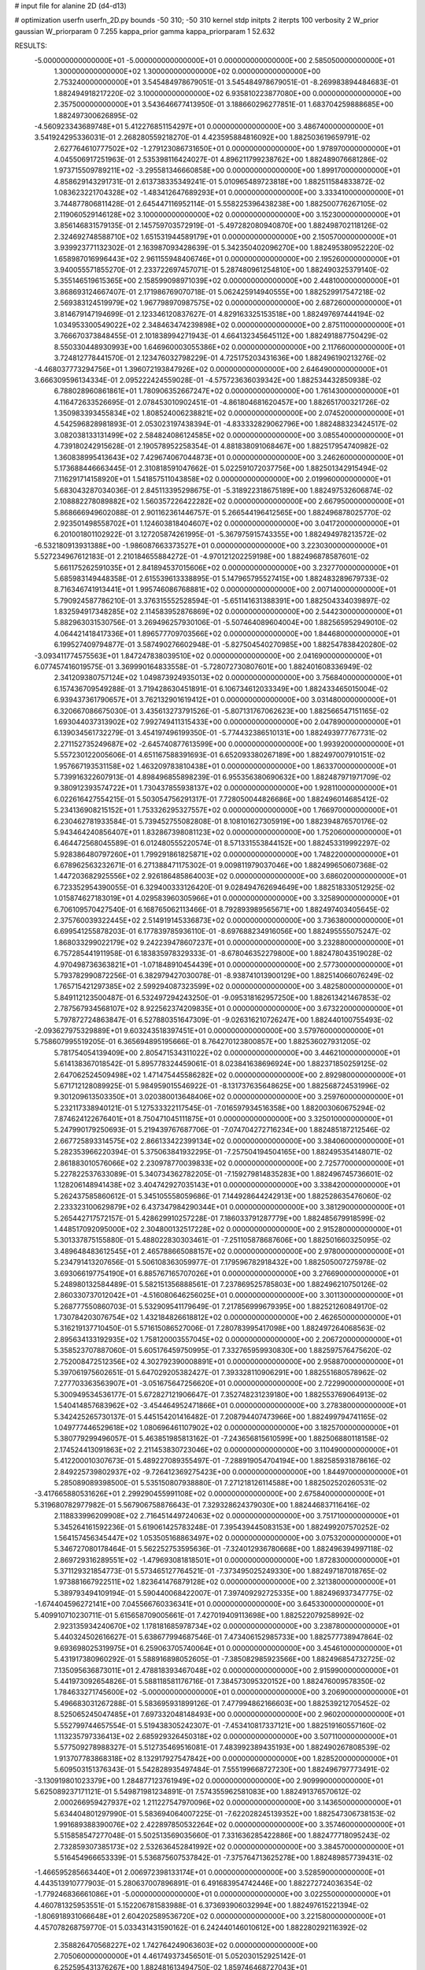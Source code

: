 # input file for alanine 2D (d4-d13)

# optimization
userfn       userfn_2D.py
bounds       -50 310; -50 310
kernel       stdp
initpts      2
iterpts      100
verbosity    2
W_prior      gaussian
W_priorparam 0 7.255
kappa_prior  gamma
kappa_priorparam 1 52.632

RESULTS:
 -5.000000000000000E+01 -5.000000000000000E+01  0.000000000000000E+00       2.585050000000000E+01
  1.300000000000000E+02  1.300000000000000E+02  0.000000000000000E+00       2.753240000000000E+01       3.545484978679051E-01  3.545484978679051E-01      -8.269983894484683E-01  1.882494918217220E-02
  3.100000000000000E+02  6.935810223877080E+00  0.000000000000000E+00       2.357500000000000E+01       3.543646677413950E-01  3.188660296277851E-01       1.683704259888685E+00  1.882497300626895E-02
 -4.560923343689748E+01  5.412276851154297E+01  0.000000000000000E+00       3.486740000000000E+01       3.541924295336031E-01  2.268280559218270E-01       4.423595884816092E+00  1.882503619659791E-02
  2.627764610777502E+02 -1.279123086731650E+01  0.000000000000000E+00       1.978970000000000E+01       4.045506917251963E-01  2.535398116424027E-01       4.896211799238762E+00  1.882489076681286E-02
  1.973715509789211E+02 -3.295581346660858E+00  0.000000000000000E+00       1.899170000000000E+01       4.858629143291731E-01  2.613738335349241E-01       5.010965489723818E+00  1.882511584833872E-02
  1.083623221704328E+02 -1.483412647689293E+01  0.000000000000000E+00       3.333410000000000E+01       3.744877806811428E-01  2.645447116952114E-01       5.558225396438238E+00  1.882500776267105E-02
  2.119060529146128E+02  3.100000000000000E+02  0.000000000000000E+00       3.152300000000000E+01       3.856146831579135E-01  2.145759703572919E-01      -5.497282080940870E+00  1.882498702118126E-02
  2.324692748588710E+02  1.651531944589179E+01  0.000000000000000E+00       2.150570000000000E+01       3.939923771132302E-01  2.163987093428639E-01       5.342350402096270E+00  1.882495380952220E-02
  1.658987016996443E+02  2.961155948406746E+01  0.000000000000000E+00       2.195260000000000E+01       3.940055571855270E-01  2.233722697457071E-01       5.287480961254810E+00  1.882490325379140E-02
  5.355146519615365E+00  2.158599098971039E+02  0.000000000000000E+00       2.448100000000000E+01       3.868693124667407E-01  2.171986769070718E-01       5.062425914940555E+00  1.882529917547218E-02
  2.569383124519979E+02  1.967798970987575E+02  0.000000000000000E+00       2.687260000000000E+01       3.814679147194699E-01  2.123346120837627E-01       4.829163325153518E+00  1.882497697444194E-02
  1.034953300549022E+02  2.348463474239898E+02  0.000000000000000E+00       2.875110000000000E+01       3.766670373848455E-01  2.101838994271943E-01       4.664132345645112E+00  1.882491887750429E-02
  8.550330448930993E+00  1.646960003055386E+02  0.000000000000000E+00       2.117660000000000E+01       3.724812778441570E-01  2.123476032798229E-01       4.725175203431636E+00  1.882496190213276E-02
 -4.468037773294756E+01  1.396072193847926E+02  0.000000000000000E+00       2.646490000000000E+01       3.666309596134334E-01  2.095222424559028E-01      -4.575723636039342E+00  1.882534432850938E-02
  6.788028960861861E+01  1.780906352667247E+02  0.000000000000000E+00       1.761430000000000E+01       4.116472633526695E-01  2.078453010902451E-01      -4.861804681620457E+00  1.882651700321726E-02
  1.350983393455834E+02  1.808524006238821E+02  0.000000000000000E+00       2.074520000000000E+01       4.542596828981893E-01  2.053023197438394E-01      -4.833332829062796E+00  1.882488323424517E-02
  3.082038133131499E+02  2.584824086124585E+02  0.000000000000000E+00       3.085540000000000E+01       4.739180242915628E-01  2.190578952258354E-01       4.881838091068467E+00  1.882517954740982E-02
  1.360838995413643E+02  7.429674067044873E+01  0.000000000000000E+00       3.246260000000000E+01       5.173688446663445E-01  2.310818591047662E-01       5.022591072037756E+00  1.882501342915494E-02
  7.116291714158920E+01  1.541857511043858E+02  0.000000000000000E+00       2.019960000000000E+01       5.683043287034036E-01  2.845113395298675E-01      -5.318922318675189E+00  1.882497532606874E-02
  2.108882278089882E+02  1.560357226422282E+02  0.000000000000000E+00       2.667950000000000E+01       5.868666949602088E-01  2.901162361446757E-01       5.266544196412565E+00  1.882496878025770E-02
  2.923501498558702E+01  1.124603818404607E+02  0.000000000000000E+00       3.041720000000000E+01       6.201001801102922E-01  3.127205874261995E-01      -5.367975915743355E+00  1.882494978213572E-02
 -6.532180913931388E+00 -1.986087663373527E+01  0.000000000000000E+00       3.223030000000000E+01       5.527234967612183E-01  2.210184655884272E-01      -4.970121202259198E+00  1.882496878587601E-02
  5.661175262591035E+01  2.841894537015606E+02  0.000000000000000E+00       3.232770000000000E+01       5.685983149448358E-01  2.615539613338895E-01       5.147965795527415E+00  1.882483289679733E-02
  8.716346741913441E+01  1.995746086768881E+02  0.000000000000000E+00       2.007140000000000E+01       5.790924587786210E-01  3.376315552528594E-01      -5.651141631388391E+00  1.882504334039897E-02
  1.832594917348285E+02  2.114583952876869E+02  0.000000000000000E+00       2.544230000000000E+01       5.882963031530756E-01  3.269496257930106E-01      -5.507464089604004E+00  1.882565952949010E-02
  4.064421418417336E+01  1.896577709703566E+02  0.000000000000000E+00       1.844680000000000E+01       6.199527409794877E-01  3.587490276602948E-01      -5.827504540270985E+00  1.882547838420280E-02
 -3.093411774575563E+01  1.847247838039510E+02  0.000000000000000E+00       2.041690000000000E+01       6.077457416019575E-01  3.369990164833558E-01      -5.728072730807601E+00  1.882401608336949E-02
  2.341209380757124E+02  1.049873924935013E+02  0.000000000000000E+00       3.756840000000000E+01       6.157436709549288E-01  3.719428630451891E-01       6.106734612033349E+00  1.882433465015004E-02
  6.939437361790657E+01  3.762132901619412E+01  0.000000000000000E+00       3.031480000000000E+01       6.320667086675030E-01  3.435613273791526E-01      -5.807131767062623E+00  1.882566547151165E-02
  1.693044037313902E+02  7.992749411315433E+00  0.000000000000000E+00       2.047890000000000E+01       6.139034561732279E-01  3.454197496199350E-01      -5.774432386510131E+00  1.882493977767731E-02
  2.271152735249687E+02 -2.645740877613599E+00  0.000000000000000E+00       1.993920000000000E+01       5.557230122005606E-01  4.651167588391693E-01       6.652093380267189E+00  1.882497007910151E-02
  1.957667193531158E+02  1.463209783810438E+01  0.000000000000000E+00       1.863370000000000E+01       5.739916322607913E-01  4.898496855898239E-01       6.955356380690632E+00  1.882487971971709E-02
  9.380912393574722E+01  1.730437855938137E+02  0.000000000000000E+00       1.928110000000000E+01       6.022616427554215E-01  5.503054756291317E-01       7.728050044826686E+00  1.882496014685412E-02
  5.234136908215152E+01  1.753326295327557E+02  0.000000000000000E+00       1.766970000000000E+01       6.230462781933584E-01  5.739452755082808E-01       8.108101627305919E+00  1.882394876570176E-02
  5.943464240856407E+01  1.832867398081123E+02  0.000000000000000E+00       1.752060000000000E+01       6.464472568045589E-01  6.012480555220574E-01       8.571331553844152E+00  1.882453319992297E-02
  5.928386480797260E+01  1.799291861825871E+02  0.000000000000000E+00       1.748220000000000E+01       6.678962563232671E-01  6.271388471175302E-01       9.009811979037046E+00  1.882499650607368E-02
  1.447203682925556E+02  2.926186485864003E+02  0.000000000000000E+00       3.686020000000000E+01       6.723352954390055E-01  6.329400333126420E-01       9.028494762694649E+00  1.882518330512925E-02
  1.015874627183019E+01  4.029583960305966E+01  0.000000000000000E+00       3.325890000000000E+01       6.706109570427540E-01  6.168765062113466E-01       8.792893989565671E+00  1.882497403405645E-02
  2.375760039322445E+02  2.514919145336873E+02  0.000000000000000E+00       3.736380000000000E+01       6.699541255878203E-01  6.177839785936110E-01      -8.697688234916056E+00  1.882495555075247E-02
  1.868033299022179E+02  9.242239478607237E+01  0.000000000000000E+00       3.232880000000000E+01       6.757285441911958E-01  6.183835978329333E-01      -8.678046352279800E+00  1.882478043519028E-02
  4.970498736363821E+01 -1.071848910454439E+01  0.000000000000000E+00       2.577300000000000E+01       5.793782990872256E-01  6.382979427030078E-01      -8.938741013900129E+00  1.882514066076249E-02
  1.765715421297385E+02  2.599294087323599E+02  0.000000000000000E+00       3.482580000000000E+01       5.849112123500487E-01  6.532497294243250E-01      -9.095318162957250E+00  1.882613421467853E-02
  2.787567934568107E+02  8.922562374209835E+01  0.000000000000000E+00       3.673220000000000E+01       5.797872724863847E-01  6.527880351647309E-01      -9.026316210726247E+00  1.882440100755493E-02
 -2.093627975329889E+01  9.603243518397451E+01  0.000000000000000E+00       3.579760000000000E+01       5.758607995519205E-01  6.365694895195666E-01       8.764270123800857E+00  1.882536027931205E-02
  5.781754054139409E+00  2.805471534311022E+02  0.000000000000000E+00       3.446210000000000E+01       5.614138367018542E-01  5.895778324459061E-01       8.023841638696924E+00  1.882371850259125E-02
  2.647062524509498E+02  1.471475445586282E+02  0.000000000000000E+00       2.892980000000000E+01       5.671712128089925E-01  5.984959015546922E-01      -8.131737635648625E+00  1.882568724531996E-02
  9.301209613503350E+01  3.020380013648406E+02  0.000000000000000E+00       3.259760000000000E+01       5.232117338940121E-01  5.127533322117545E-01      -7.016597934516358E+00  1.882003060675294E-02
  7.874624122676401E+01  8.750471045111875E+01  0.000000000000000E+00       3.325010000000000E+01       5.247990179250693E-01  5.219439767687706E-01      -7.074704272716234E+00  1.882485187212546E-02
  2.667725893314575E+02  2.866133422399134E+02  0.000000000000000E+00       3.384060000000000E+01       5.282353966220394E-01  5.375063841932295E-01      -7.257504194504165E+00  1.882495354148071E-02
  2.861883010576066E+02  2.230978770039833E+02  0.000000000000000E+00       2.725770000000000E+01       5.227822537633089E-01  5.340734362782205E-01      -7.159279814835283E+00  1.882496745736601E-02
  1.128206148941438E+02  3.404742927035143E+01  0.000000000000000E+00       3.338420000000000E+01       5.262437585860612E-01  5.345105558059686E-01       7.144928644242913E+00  1.882528635476060E-02
  2.233323100629879E+02  6.437347984290344E+01  0.000000000000000E+00       3.381290000000000E+01       5.265442717572157E-01  5.428629910257228E-01       7.186033791287779E+00  1.882485679918599E-02
  1.448517092095000E+02  2.304800132517228E+02  0.000000000000000E+00       2.915280000000000E+01       5.301337875155880E-01  5.488022830303461E-01      -7.251105878687606E+00  1.882501660325095E-02
  3.489648483612545E+01  2.465788665088157E+02  0.000000000000000E+00       2.978000000000000E+01       5.234791413207656E-01  5.506108363059977E-01       7.179596782918432E+00  1.882505007275978E-02
  3.693066197754190E+01  6.885767165707026E+01  0.000000000000000E+00       3.276690000000000E+01       5.248980132584489E-01  5.582151356888561E-01       7.237869525785803E+00  1.882496210750126E-02
  2.860330737012042E+01 -4.516080646256025E+01  0.000000000000000E+00       3.301130000000000E+01       5.268777550860703E-01  5.532909541179649E-01       7.217856999679395E+00  1.882521260849170E-02
  1.730784203076754E+02  1.432184826618812E+02  0.000000000000000E+00       2.462650000000000E+01       5.316219137710450E-01  5.571615086527006E-01       7.280783995417098E+00  1.882497264068563E-02
  2.895634133192935E+02  1.758120003557045E+02  0.000000000000000E+00       2.206720000000000E+01       5.358523707887060E-01  5.605176459750995E-01       7.332765959930830E+00  1.882597576475620E-02
  2.752008472512356E+02  4.302792390008891E+01  0.000000000000000E+00       2.958870000000000E+01       5.397061975602651E-01  5.647029205382427E-01       7.393328110906291E+00  1.882551680578962E-02
  7.277703363563907E+01 -3.051675647256620E+01  0.000000000000000E+00       2.722990000000000E+01       5.300949534536177E-01  5.672827121906647E-01       7.352748231239180E+00  1.882553769064913E-02
  1.540414857683962E+02 -3.454464952471866E+01  0.000000000000000E+00       3.278380000000000E+01       5.342425265730137E-01  5.445154201416482E-01       7.208794407473966E+00  1.882499794741165E-02
  1.049777446529618E+02  1.080696461107902E+02  0.000000000000000E+00       3.182570000000000E+01       5.380779299496057E-01  5.463851985813162E-01      -7.243656815610599E+00  1.882506880118158E-02
  2.174524413091863E+02  2.211453830723046E+02  0.000000000000000E+00       3.110490000000000E+01       5.412200010307673E-01  5.489227089355497E-01      -7.288919054704194E+00  1.882585931878616E-02
  2.849225739802937E+02 -9.726412369275423E+00  0.000000000000000E+00       1.844970000000000E+01       5.285089089398500E-01  5.535150807938880E-01       7.271218126114588E+00  1.882502520260531E-02
 -3.417665880531626E+01  2.299290455991108E+02  0.000000000000000E+00       2.675840000000000E+01       5.319680782977982E-01  5.567906758876643E-01       7.329328624379030E+00  1.882446837116416E-02
  2.118833996209908E+02  2.716451449724063E+02  0.000000000000000E+00       3.751710000000000E+01       5.345264161592236E-01  5.619061425783248E-01       7.395439445083153E+00  1.882499207570252E-02
  1.564157456345447E+02  1.053505168863497E+02  0.000000000000000E+00       3.075320000000000E+01       5.346727080178464E-01  5.562252753595636E-01      -7.324012936780668E+00  1.882496394997118E-02
  2.869729316289551E+02 -1.479693081818501E+01  0.000000000000000E+00       1.872830000000000E+01       5.371129321854773E-01  5.573465127764521E-01      -7.373495025249330E+00  1.882497187018765E-02
  1.973881667922511E+02  1.823641476879128E+02  0.000000000000000E+00       2.321380000000000E+01       5.389793494109194E-01  5.590440068422007E-01       7.397409292725335E+00  1.882496937347775E-02
 -1.674404596272141E+00  7.045566760336341E+01  0.000000000000000E+00       3.645330000000000E+01       5.409910710230711E-01  5.615658709005661E-01       7.427019409113698E+00  1.882522079258992E-02
  2.923135934240670E+02  1.178181685978734E+02  0.000000000000000E+00       3.238780000000000E+01       5.440324502616627E-01  5.638677994687546E-01       7.473406152985733E+00  1.882577738947864E-02
  9.693698025319975E+01  6.259063705740064E+01  0.000000000000000E+00       3.454610000000000E+01       5.431917380960292E-01  5.588916898052605E-01      -7.385082985923566E+00  1.882496854732725E-02
  7.135095636873011E+01  2.478818393467048E+02  0.000000000000000E+00       2.915990000000000E+01       5.441973092654826E-01  5.588118581176716E-01       7.384573095320152E+00  1.882476009578350E-02
  1.784633271745600E+02 -5.000000000000000E+01  0.000000000000000E+00       3.206900000000000E+01       5.496683031267288E-01  5.583695931899126E-01       7.477994862166603E+00  1.882539212705452E-02
  8.525065245047485E+01  7.697332048148493E+00  0.000000000000000E+00       2.960200000000000E+01       5.552799744657554E-01  5.519438305242307E-01      -7.453410817337121E+00  1.882519160557160E-02
  1.113235797336413E+02  2.685929326450318E+02  0.000000000000000E+00       3.507110000000000E+01       5.577509278988327E-01  5.512735469516081E-01       7.483992389435193E+00  1.882490267808539E-02
  1.913707783868318E+02  8.132917927547842E+00  0.000000000000000E+00       1.828520000000000E+01       5.609503151376343E-01  5.542828935497484E-01       7.555199668727230E+00  1.882496797773491E-02
 -3.130919801023379E+00  1.284877123761949E+02  0.000000000000000E+00       2.909990000000000E+01       5.625089237171121E-01  5.549871981234891E-01       7.574355962581083E+00  1.882491376570612E-02
  2.000266959427937E+02  1.211227547970096E+02  0.000000000000000E+00       3.143650000000000E+01       5.634404801297990E-01  5.583694064007225E-01      -7.622028245139352E+00  1.882547306738153E-02
  1.991689388390076E+02  2.422897850532264E+02  0.000000000000000E+00       3.357460000000000E+01       5.515858547277048E-01  5.502513569035660E-01       7.331636285422886E+00  1.882477718095243E-02
  2.732859307385173E+02  2.532636452841992E+02  0.000000000000000E+00       3.384570000000000E+01       5.516454966653339E-01  5.536875607537842E-01      -7.375764713625278E+00  1.882489857739431E-02
 -1.466595285663440E+01  2.006972398133174E+01  0.000000000000000E+00       3.528590000000000E+01       4.443513910777903E-01  5.280637007896891E-01       6.491683954742446E+00  1.882272724036354E-02
 -1.779246836661086E+01 -5.000000000000000E+01  0.000000000000000E+00       3.022550000000000E+01       4.460781325953551E-01  5.152206781583988E-01       6.373693906032994E+00  1.882497615221394E-02
 -1.806918931066648E+01  2.604202589536720E+02  0.000000000000000E+00       3.221580000000000E+01       4.457078268759770E-01  5.033431431590162E-01       6.242440146010612E+00  1.882280292116392E-02
  2.358826470568227E+02  1.742764249063603E+02  0.000000000000000E+00       2.705060000000000E+01       4.461749373456501E-01  5.052030152925142E-01       6.252595431376267E+00  1.882481613494750E-02
  1.859746468727043E+01  5.714817801238762E+00  0.000000000000000E+00       3.147160000000000E+01       4.577589436613132E-01  4.707864707005512E-01      -5.989722506763554E+00  1.882499893817568E-02
  1.846930988713553E+02  5.738031214564793E+01  0.000000000000000E+00       2.751940000000000E+01       4.581559149209784E-01  4.745375906473631E-01      -6.029010113196793E+00  1.882580885727794E-02
  5.844405359806125E+01  1.186359940003874E+02  0.000000000000000E+00       2.785920000000000E+01       4.590161476433918E-01  4.778867340051960E-01      -6.066975517757987E+00  1.882499148244675E-02
  4.344014378357776E+01  2.442668036867417E+01  0.000000000000000E+00       2.681530000000000E+01       4.618281786927512E-01  4.792686217896794E-01      -6.116526922998895E+00  1.882627889837233E-02
  2.527449428074934E+02  6.781844383785659E+01  0.000000000000000E+00       3.613670000000000E+01       4.642291908367874E-01  4.798174909607855E-01      -6.136793986197172E+00  1.882490874485009E-02
 -3.634748650962889E+01 -1.941704207725221E+01  0.000000000000000E+00       2.387450000000000E+01       4.653091039861276E-01  4.780014321765525E-01      -6.198287724803452E+00  1.882496545837407E-02
  1.654066528547526E+02  1.813146196119913E+02  0.000000000000000E+00       2.067970000000000E+01       4.666567635351505E-01  4.756198289466646E-01      -6.168572480691540E+00  1.882418200475532E-02
  2.442965353357218E+02  3.087551475983473E+02  0.000000000000000E+00       3.142340000000000E+01       4.679472980793608E-01  4.770536460416714E-01      -6.196626014147398E+00  1.882547603793736E-02
  2.384523221421380E+02  1.337772110424375E+02  0.000000000000000E+00       3.310800000000000E+01       4.692032641111987E-01  4.795512509311684E-01      -6.232686552846505E+00  1.882496525558034E-02
  1.203435446857202E+02  3.100000000000000E+02  0.000000000000000E+00       3.550350000000000E+01       4.509960295611634E-01  4.707832158392386E-01       5.980613145794744E+00  1.882445028656283E-02
 -5.000000000000000E+01  8.510915424386531E+01  0.000000000000000E+00       3.612000000000000E+01       4.516603278354656E-01  4.680380635284446E-01       5.944993534953227E+00  1.882378423290420E-02
  1.325113760981867E+02  4.966794714659713E+00  0.000000000000000E+00       3.188010000000000E+01       4.327401943147766E-01  4.532063398213623E-01      -5.646862598960671E+00  1.882503379431832E-02
  1.392939895656010E+02  2.575459375705500E+02  0.000000000000000E+00       3.488540000000000E+01       4.336068732863383E-01  4.546475328938970E-01      -5.662183791235020E+00  1.882540417936500E-02
  2.530735883936862E+02  2.271041063534894E+02  0.000000000000000E+00       3.240410000000000E+01       4.339016722322165E-01  4.557700187385905E-01      -5.668322543100135E+00  1.882496354544578E-02
  1.251161491037937E+02  2.076915666747195E+02  0.000000000000000E+00       2.375780000000000E+01       4.349355520088200E-01  4.576877943817017E-01      -5.692847099894927E+00  1.882557062727853E-02
  9.076098100997812E+01  1.283750693256900E+02  0.000000000000000E+00       2.695740000000000E+01       4.355224882091694E-01  4.598168113644674E-01      -5.713107467859055E+00  1.882500849684724E-02